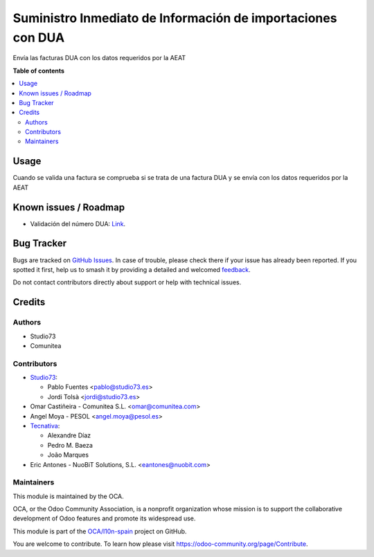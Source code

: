 ============================================================
Suministro Inmediato de Información de importaciones con DUA
============================================================

.. 
   !!!!!!!!!!!!!!!!!!!!!!!!!!!!!!!!!!!!!!!!!!!!!!!!!!!!
   !! This file is generated by oca-gen-addon-readme !!
   !! changes will be overwritten.                   !!
   !!!!!!!!!!!!!!!!!!!!!!!!!!!!!!!!!!!!!!!!!!!!!!!!!!!!
   !! source digest: sha256:80a021e5d55137dd86c79cf902fb5f76d105a98540e0dc4bd930be4db3eafc2b
   !!!!!!!!!!!!!!!!!!!!!!!!!!!!!!!!!!!!!!!!!!!!!!!!!!!!

.. |badge1| image:: https://img.shields.io/badge/maturity-Beta-yellow.png
    :target: https://odoo-community.org/page/development-status
    :alt: Beta
.. |badge2| image:: https://img.shields.io/badge/licence-AGPL--3-blue.png
    :target: http://www.gnu.org/licenses/agpl-3.0-standalone.html
    :alt: License: AGPL-3
.. |badge3| image:: https://img.shields.io/badge/github-OCA%2Fl10n--spain-lightgray.png?logo=github
    :target: https://github.com/OCA/l10n-spain/tree/13.0/l10n_es_dua_sii
    :alt: OCA/l10n-spain
.. |badge4| image:: https://img.shields.io/badge/weblate-Translate%20me-F47D42.png
    :target: https://translation.odoo-community.org/projects/l10n-spain-13-0/l10n-spain-13-0-l10n_es_dua_sii
    :alt: Translate me on Weblate
.. |badge5| image:: https://img.shields.io/badge/runboat-Try%20me-875A7B.png
    :target: https://runboat.odoo-community.org/builds?repo=OCA/l10n-spain&target_branch=13.0
    :alt: Try me on Runboat

|badge1| |badge2| |badge3| |badge4| |badge5|

Envía las facturas DUA con los datos requeridos por la AEAT

**Table of contents**

.. contents::
   :local:

Usage
=====

Cuando se valida una factura se comprueba si se trata de una factura DUA
y se envía con los datos requeridos por la AEAT

Known issues / Roadmap
======================

* Validación del número DUA: `Link <http://www.agenciatributaria.es/AEAT.internet/Inicio/Novedades/2014/Abril/Aduanas__Validacion_del_documento_N830_en_la_casilla_44_del_DUA_de_importacion_.shtml>`_.

Bug Tracker
===========

Bugs are tracked on `GitHub Issues <https://github.com/OCA/l10n-spain/issues>`_.
In case of trouble, please check there if your issue has already been reported.
If you spotted it first, help us to smash it by providing a detailed and welcomed
`feedback <https://github.com/OCA/l10n-spain/issues/new?body=module:%20l10n_es_dua_sii%0Aversion:%2013.0%0A%0A**Steps%20to%20reproduce**%0A-%20...%0A%0A**Current%20behavior**%0A%0A**Expected%20behavior**>`_.

Do not contact contributors directly about support or help with technical issues.

Credits
=======

Authors
~~~~~~~

* Studio73
* Comunitea

Contributors
~~~~~~~~~~~~

* `Studio73 <https://www.studio73.es/>`__:

  * Pablo Fuentes <pablo@studio73.es>
  * Jordi Tolsà <jordi@studio73.es>
* Omar Castiñeira - Comunitea S.L. <omar@comunitea.com>
* Angel Moya - PESOL <angel.moya@pesol.es>
* `Tecnativa <https://www.tecnativa.com>`__:

  * Alexandre Díaz
  * Pedro M. Baeza
  * João Marques
* Eric Antones - NuoBiT Solutions, S.L. <eantones@nuobit.com>

Maintainers
~~~~~~~~~~~

This module is maintained by the OCA.

.. image:: https://odoo-community.org/logo.png
   :alt: Odoo Community Association
   :target: https://odoo-community.org

OCA, or the Odoo Community Association, is a nonprofit organization whose
mission is to support the collaborative development of Odoo features and
promote its widespread use.

This module is part of the `OCA/l10n-spain <https://github.com/OCA/l10n-spain/tree/13.0/l10n_es_dua_sii>`_ project on GitHub.

You are welcome to contribute. To learn how please visit https://odoo-community.org/page/Contribute.
